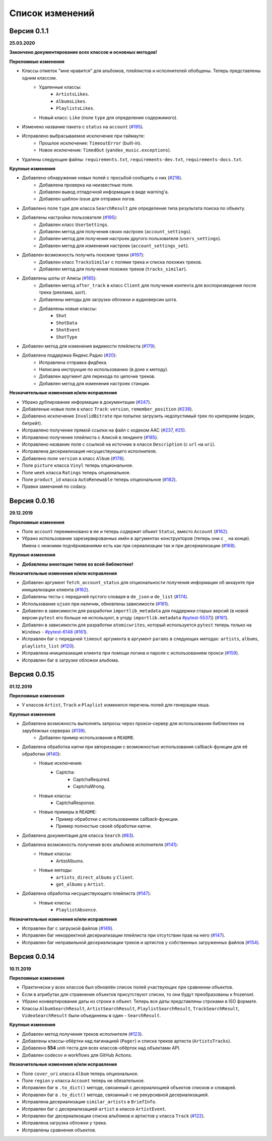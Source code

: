 ================
Список изменений
================

Версия 0.1.1
============

**25.03.2020**

**Закончено документирование всех классов и основных методов!**

**Переломные изменения**

- Классы отметок "мне нравится" для альбомов, плейлистов и исполнителей обобщены. Теперь представлены одним классом.
    - Удаленные классы:
        - ``ArtistsLikes``.
        - ``AlbumsLikes``.
        - ``PlaylistsLikes``.
    - Новый класс: ``Like`` (поле ``type`` для определения содержимого).
- Изменено название пакета с ``status`` на ``account`` (`#195`_).
- Исправлено выбрасываемое исключение при таймауте:
    - Прошлое исключение: ``TimeoutError`` (built-in).
    - Новое исключение: ``TimedOut`` (``yandex_music.exceptions``).
- Удалены следующие файлы: ``requirements.txt``, ``requirements-dev.txt``, ``requirements-docs.txt``.

**Крупные изменения**

- Добавлено обнаружение новых полей с просьбой сообщить о них (`#216`_).
    - Добавлена проверка на неизвестные поля.
    - Добавлен вывод отладочной информации в виде warning'a.
    - Добавлен шаблон issue для отправки логов.
- Добавлено поле ``type`` для класса ``SearchResult`` для определения типа результата поиска по объекту.
- Добавлены настройки пользователя (`#195`_):
    - Добавлен класс ``UserSettings``.
    - Добавлен метод для получения своих настроек (``account_settings``).
    - Добавлен метод для получения настроек другого пользователя (``users_settings``).
    - Добавлен метод для изменения настроек (``account_settings_set``).
- Добавлен возможность получить похожие треки (`#197`_):
    - Добавлен класс ``TracksSimilar`` с полями трека и списка похожих треков.
    - Добавлен метод для получения похожих треков (``tracks_similar``).
- Добавлены шоты от Алисы (`#185`_):
    - Добавлен метод ``after_track`` в класс ``Client`` для получения контента для воспоризведения после трека (реклама, шот).
    - Добавлены методы для загрузки обложки и аудиоверсии шота.
    - Добавлены новые классы:
        - ``Shot``
        - ``ShotData``
        - ``ShotEvent``
        - ``ShotType``
- Добавлен метод для изменения видимости плейлиста (`#179`_).
- Добавлена поддержка Яндекс.Радио (`#20`_):
    - Исправлена отправка фидбека.
    - Написана инструкция по использованию (в доке к методу).
    - Добавлен аругмент для перехода по цепочке треков.
    - Добавлен метод для изменения настроек станции.

**Незначительные изменения и/или исправления**

- Убрано дублирование информации в документации (`#247`_).
- Добавленые новые поля в класс ``Track``: ``version``, ``remember_position`` (`#238`_).
- Добавлено исключение ``InvalidBitrate`` при попытке загрузить недопустимый трек по критериям (кодек, битрейт).
- Исправлено получение прямой ссылки на файл с кодеком AAC (`#237`_, `#25`_).
- Исправлено получение плейлиста с Алисой в лендинге (`#185`_).
- Исправлено название поля с ссылкой на источник в классе ``Description`` (с ``url`` на ``uri``).
- Исправлена десериализация несуществующего исполнителя.
- Добавлено поле ``version`` в класс ``Album`` (`#178`_).
- Поле ``picture`` класса ``Vinyl`` теперь опциональное.
- Поле ``week`` класса ``Ratings`` теперь опциональное.
- Поле ``product_id`` класса ``AutoRenewable`` теперь опциональное (`#182`_).
- Правки замечаний по codacy.

.. _`#216`: https://github.com/MarshalX/yandex-music-api/issues/216
.. _`#247`: https://github.com/MarshalX/yandex-music-api/issues/247
.. _`#237`: https://github.com/MarshalX/yandex-music-api/issues/237
.. _`#25`: https://github.com/MarshalX/yandex-music-api/issues/25
.. _`#238`: https://github.com/MarshalX/yandex-music-api/issues/238
.. _`#182`: https://github.com/MarshalX/yandex-music-api/issues/182
.. _`#195`: https://github.com/MarshalX/yandex-music-api/issues/195
.. _`#197`: https://github.com/MarshalX/yandex-music-api/issues/197
.. _`#20`: https://github.com/MarshalX/yandex-music-api/issues/20
.. _`#185`: https://github.com/MarshalX/yandex-music-api/issues/185
.. _`#179`: https://github.com/MarshalX/yandex-music-api/issues/179
.. _`#178`: https://github.com/MarshalX/yandex-music-api/issues/178

Версия 0.0.16
=============

**29.12.2019**

**Переломные изменения**

- Поле ``account`` переименовано в ``me`` и теперь содержит объект ``Status``, вместо ``Account`` (`#162`_).
- Убрано использование зарезервированных имён в аргументах конструкторов (теперь они с ``_`` на конце). Имена с нижними подчёркиваниями есть как при сериализации так и при десериализации (`#168`_).

**Крупные изменения**

- **Добавлены аннотации типов во всей библиотеке!**

**Незначительные изменения и/или исправления**

- Добавлен аргумент ``fetch_account_status`` для опциональности получения информации об аккаунте при инициализации клиента (`#162`_).
- Добавлены тесты c передачей пустого словаря в ``de_json`` и ``de_list`` (`#174`_).
- Использование ``ujson`` при наличии, обновлены зависимости (`#161`_).
- Добавлен в зависимости для разработки ``importlib_metadata`` для поддержки старых версий (в новой версии ``pytest`` его больше не используют, в угоду ``importlib.metadata`` `#pytest-5537`_)) (`#161`_).
- Добавлен в зависимости для разработки ``atomicwrites``, который используется ``pytest`` теперь только на ``Windows`` - `#pytest-6148`_ (`#161`_).
- Исправлен баг с передачей ``timeout`` аргумента в аргумент ``params`` в следующих методах: ``artists``, ``albums``, ``playlists_list`` (`#120`_).
- Исправлена иницилазиация клиента при помощи логина и пароля с использованием прокси (`#159`_).
- Исправлен баг в загрузке обложки альбома.

.. _`#162`: https://github.com/MarshalX/yandex-music-api/issues/162
.. _`#161`: https://github.com/MarshalX/yandex-music-api/issues/161
.. _`#159`: https://github.com/MarshalX/yandex-music-api/issues/159
.. _`#168`: https://github.com/MarshalX/yandex-music-api/issues/168
.. _`#120`: https://github.com/MarshalX/yandex-music-api/issues/120
.. _`#174`: https://github.com/MarshalX/yandex-music-api/issues/174
.. _`#pytest-5537`: https://github.com/pytest-dev/pytest/issues/5537
.. _`#pytest-6148`: https://github.com/pytest-dev/pytest/pull/6148

Версия 0.0.15
=============

**01.12.2019**

**Переломные изменения**

- У классов ``Artist``, ``Track`` и ``Playlist`` изменился перечень полей для генерации хеша.

**Крупные изменения**

- Добавлена возможность выполнять запросы через прокси-сервер для использовании библиотеки на зарубежных серверах (`#139`_).
    - Добавлен пример использования в ``README``.
- Добавлена обработка капчи при авторизации с возможностью использования callback-функции для её обработки (`#140`_):
    - Новые исключения:
        - Captcha:
            - CaptchaRequired.
            - CaptchaWrong.
    - Новые классы:
        - CaptchaResponse.
    - Новые примеры в ``README``:
        - Пример обработки с использованием callback-функции.
        - Пример полностью своей обработки капчи.
- Добавлена документация для класса ``Search`` (`#83`_).
- Добавлена возможность получения всех альбомов исполнителя (`#141`_):
    - Новые классы:
        - ArtistAlbums.
    - Новые методы:
        - ``artists_direct_albums`` у ``Client``.
        - ``get_albums`` у ``Artist``.
- Добавлена обработка несуществующего плейлиста (`#147`_):
    - Новые классы:
        - ``PlaylistAbsence``.

**Незначительные изменения и/или исправления**

- Исправлен баг с загрузкой файлов (`#149`_).
- Исправлен баг некорректной десериализации плейлиста при отсутствии прав на него (`#147`_).
- Исправлен баг неправильной десериализации треков и артистов у собственных загруженных файлов (`#154`_).

.. _`#139`: https://github.com/MarshalX/yandex-music-api/issues/139
.. _`#140`: https://github.com/MarshalX/yandex-music-api/issues/140
.. _`#83`: https://github.com/MarshalX/yandex-music-api/issues/83
.. _`#141`: https://github.com/MarshalX/yandex-music-api/issues/141
.. _`#149`: https://github.com/MarshalX/yandex-music-api/issues/149
.. _`#147`: https://github.com/MarshalX/yandex-music-api/issues/147
.. _`#154`: https://github.com/MarshalX/yandex-music-api/issues/154

Версия 0.0.14
=============

**10.11.2019**

**Переломные изменения**

- Практически у всех классов был обновлён список полей участвующих при сравнении объектов.
- Если в атрибутах для стравнения объектов присутствуют списки, то они будут преобразованы к frozenset.
- Убрано конвертирование даты из строки в объект. Теперь все даты представляны строками в ISO формате.
- Классы ``AlbumSearchResult``, ``ArtistSearchResult``, ``PlaylistSearchResult``, ``TrackSearchResult``, ``VideoSearchResult`` были объединены в один - ``SearchResult``.

**Крупные изменения**

- Добавлен метод получения треков исполнителя (`#123`_).
- Добавлены классы-обёртки над пагинацией (``Pager``) и списка треков артиста (``ArtistsTracks``).
- Добавлено **554** unit-теста для всех классов-обёрток над объектами API.
- Добавлен codecov и workflows для GitHub Actions.

.. _`#123`: https://github.com/MarshalX/yandex-music-api/pull/123

**Незначительные изменения и/или исправления**

- Поле ``cover_uri`` класса ``Album`` теперь опциональное.
- Поле ``region`` у класса ``Account`` теперь не обязательное.
- Исправлен баг в ``.to_dict()`` методе, связанный с десериализцией объектов списков и словарей.
- Исправлен баг в ``.to_dict()`` методе, связанный с не рекурсивной десериализацией.
- Исправлена десериализация ``similar_artists`` в ``BriefInfo``.
- Исправлен баг с десериализацией ``artist`` в классе ``ArtistEvent``.
- Исправлен баг десериализации списка альбомов и артистов у класса ``Track`` (`#122`_).
- Исправлена загрузка обложки у трека.
- Исправлены сравнения объектов.

.. _`#122`: https://github.com/MarshalX/yandex-music-api/pull/122
